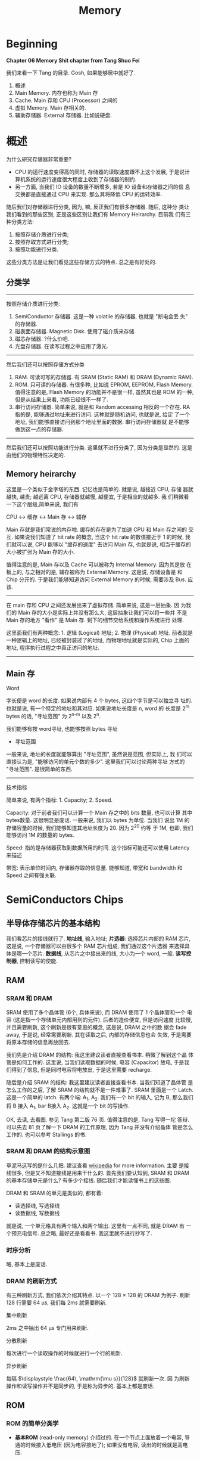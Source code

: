 #+title: Memory
* Beginning
#+begin_center
*Chapter 06 Memory Shit chapter from Tang Shuo Fei*
#+end_center
我们来看一下 Tang 的目录. Gosh, 如果能够居中就好了.
1. 概述
2. Main Memory. 内存也称为 Main 存
3. Cache. Main 存和 CPU (Processor) 之间的
4. 虚拟 Memory. Main 存相关的.
5. 辅助存储器. External 存储器. 比如说硬盘.
* 概述
为什么研究存储器非常重要?
- CPU 的运行速度变得高的同时, 存储器的读取速度跟不上这个发展, 于是说计
  算机系统的运行速度很大程度上收到了存储器的制约.
- 另一方面, 当我们 IO 设备的数量不断增多, 若是 IO 设备和存储器之间的信
  息交换都是直接通过 CPU 来实现. 那么其将降低 CPU 的运转效率.

随后我们对存储器进行分类, 因为, 嘛, 反正我们有很多存储器. 随后, 这种分
类让我们看到的那些区别, 正是这些区别让我们有 Memory Heirarchy. 目前我
们有三种分类方法: 
1. 按照存储介质进行分类; 
2. 按照存取方式进行分类; 
3. 按照功能进行分类.
这些分类方法是让我们看见这些存储方式的特点. 总之是有好处的.
** 分类学
---------
按照存储介质进行分类:
1. SemiConductor 存储器. 这是一种 volatile 的存储器, 也就是 "断电会丢
   失" 的存储器.
2. 磁表面存储器. Magnetic Disk. 使用了磁介质来存储.
3. 磁芯存储器. ?什么价吧. 
4. 光盘存储器. 在读写过程之中应用了激光.

--------
然后我们还可以按照存储方式分类
1. RAM. 可读可写的存储器. 有 SRAM (Static RAM) 和 DRAM (Dynamic RAM).
2. ROM. 只可读的存储器. 有很多种, 比如说 EPROM, EEPROM, Flash
   Memory. 值得注意的是, Flash Memory 的功能并不是很一样, 虽然其也是
   ROM 的一种, 但是从结果上来看, 功能已经很不一样了.
3. 串行访问存储器. 简单来说, 就是和 Random accessing 相反的一个存在.
   RA 指的是, 能够通过地址来进行访问. 这种就是随机访问, 也就是说, 给定
   了一个地址, 我们能够直接访问到那个地址里面的数据. 串行访问存储器就
   是不能够做到这一点的存储器.

---------
然后我们还可以按照功能进行分类. 这里就不进行分类了, 因为分类是显然的.
这是由他们的物理特性决定的.

** Memory heirarchy

这里是一个类似于金字塔的东西. 记忆也是简单的. 就是说, 越接近 CPU, 存储
器就越快, 越贵; 越远离 CPU, 存储器就越慢, 越便宜, 于是相应的就越多. 我
们稍微看一下这个层级,简单来说, 我们有

#+begin_center
CPU <-> 缓存 <-> Main 存 <-> 辅存
#+end_center

Main 存就是我们常说的内存啦. 缓存的存在是为了加速 CPU 和 Main 存之间的
交互. 如果说我们知道了 hit rate 的概念, 当这个 hit rate 的数值接近于 1
的时候, 我们就可以说, CPU 能够以 "缓存的速度" 去访问 Main 存, 也就是说,
相当于缓存的大小被扩张为 Main 存的大小.

值得注意的是, Main 存以及 Cache 可以被称为 Internal Memory. 因为其是放
在板上的, 与之相对的是, 辅存被称为 External Memory. 这是说, 存储设备是
和 Chip 分开的. 于是我们能够知道访问 External Memory 的时候, 需要涉及
Bus. 应该.

---------

在 main 存和 CPU 之间还发展出来了虚拟存储. 简单来说, 这是一层抽象.  因
为我们的 Main 存的大小是实际上并没有那么大, 这层抽象让我们可以将一些并
不是 Main 存的地方 "看作" 是 Main 存. 剩下的细节交给系统和操作系统进行
处理.

这里面我们有两种概念: 1. 逻辑 (Logical) 地址; 2. 物理 (Physical) 地址.
前者就是一种逻辑上的地址, 已经被封装过了的地址, 而物理地址就是实际的,
Chip 上面的地址, 程序执行过程之中真正访问的地址.

---------

** Main 存

#+begin_center
Word
#+end_center

字长便是 word 的长度. 如果说内部有 4 个 bytes, 这四个字节是可以独立寻
址的. 也就是说, 有一个特定的地址和其对应. 如果说地址长度是 n, word 的
长度是 2^m bytes 的话, "寻址范围" 为 2^{n-m} 以及 2^n.

我们能够有按 word寻址, 也能够按照 bytes 寻址

- 寻址范围
一般来说, 地址的长度就能够算出 "寻址范围", 虽然说是范围, 但实际上, 我
们可以直接认为是, "能够访问的单元个数的多少". 这里我们可以讨论两种寻址
方式的 "寻址范围". 是很简单的东西.

---------

#+begin_center
技术指标
#+end_center

简单来说, 有两个指标: 1. Capacity; 2. Speed. 

Capacity: 对于前者我们可以计算一个 Main 存之中的 bits 数量, 也可以计算
其中 bytes数量. 这很明显是废话. 一般来说, 我们以 bytes 为单位. 当我们
说出 1M 的存储容量的时候, 我们能够知道其地址长度为 20. 因为 2^20 约等
于 1M, 也即, 我们能够访问 1M 的数量的 bytes.


Speed: 指的是存储器获取到数据所用的时间. 这个指标可能还可以使用
Latency 来描述

带宽: 表示单位时间内, 存储器存取的信息量. 能够知道, 带宽和 bandwidth
和 Speed 之间有强关联.

* SemiConductors Chips
** 半导体存储芯片的基本结构

我们看芯片的接线就行了. *地址线*, 输入地址; *片选器*: 选择芯片内部的 RAM
芯片, 这是说, 一个存储器可以由很多个 RAM 芯片组成, 我们通过这个片选器
来选择具体是哪一个芯片.  *数据线*, 从芯片之中接出来的线, 大小为一个
word, 一般. *读写控制器*, 控制读写的使能.

** RAM
*** SRAM 和 DRAM


SRAM 使用了多个晶体管 (6个, 具体来说), 而 DRAM 使用了 1 个晶体管和一个
电容 (这是指一个存储单元内部用到的元件). 后者的造价便宜, 但是访问速度
比较慢, 并且需要刷新, 这个刷新是很有意思的概念, 这是说, DRAM 之中的数
据会 fade away, 于是说, 经常需要刷新. 其在读取之后, 内部的存储信息也会
失效, 于是需要将原本存储的信息再放回去.

我们先是介绍 DRAM 的结构: 我这里建议读者直接查看书本. 稍微了解到这个晶
体管是如何工作的. 这里说, 当我们读取数据的时候, 电容 (Capacitor) 放电,
于是我们得到了信息, 但是同时电容将电放出, 于是这里需要 recharge.

随后是介绍 SRAM 的结构: 我这里建议读者直接查看书本. 当我们知道了晶体管
是怎么工作的之后, 了解 SRAM 的结构就不是一件难事了. SRAM 里面是一个
Latch. 这是一个简单的 latch. 有两个端: A_1, A_2. 我们有一个 bit 的输入,
记为 B, 那么我们将 B 接入 A_1, bar B接入 A_2. 这就是一个 bit 的写操作.

OK, 去读, 去看图. 参见 Tang 第二版 76 页. 值得注意的是, Tang 写得一坨
答辩. 可以先去 81 页了解一下 DRAM 的工作原理, 因为 Tang 并没有介绍晶体
管是怎么工作的. 也可以参考 Stallings 的书.

*** SRAM 和 DRAM 的结构示意图


草泥马这写的是什么几把. 建议查看 [[https:en.wikipedia.org/wiki/Dynamic_random-access_memory][wikipedia]] for more information. 主要
是接线很多, 但是又不知道接线是用来干什么的. 首先我们要认知到, SRAM 和
DRAM 的基本存储单元是什么? 有多少个接线. 随后我们才能读懂书上的这些图.

DRAM 和 SRAM 的单元是类似的, 都有着: 
- 读选择线, 写选择线
- 读数据线, 写数据线
就是说, 一个单元格具有两个输入和两个输出. 这里有一点不同, 就是 DRAM 有
一个预充电信号. 
总之略, 最好还是看看书. 我这里就不进行抄写了.

*** 时序分析
略, 基本上是废话.

*** DRAM 的刷新方式

有三种刷新方式, 我们依次介绍其特点. 以一个 128 × 128 的 DRAM 为例子.
刷新 128 行需要 64 μs, 我们每 2ms 就需要刷新.

#+begin_center
集中刷新
#+end_center

2ms 之中抽出 64 μs 专门用来刷新. 

#+begin_center
分散刷新
#+end_center

每次进行一个读取操作的时候就进行一个行的刷新.

#+begin_center
异步刷新
#+end_center

每隔 \(\displaystyle \frac{64\, \mathrm{\mu s}}{128}\) 就刷新一次. 因
为刷新操作和读写操作并不是同步的, 于是称为异步的. 基本上都是废话.

** ROM

*** ROM 的简单分类学

- *基本ROM* (read-only memory) 介绍过的. 在一个节点上面放着一个电容, 导通的时候接入低电压
  (因为电容接地了); 如果没有电容, 读出的时候就是高电压.

- *PROM* (Programmable ROM) 其内部有一个熔丝, 通过是否熔断这个熔丝来达成
  program. 这种 program 是一次性的. 但是比基本ROM要方便.

- *EPROM* (Erasable) 可擦除的, optically erasable. 结构不介绍了. 几把. 

- *EEPROM* (electrically erasable) 可电擦除的, 不知道用来干嘛. 

- *Flash Memory* 用于手机等, 功能已经和 RAM 差不多了.

*** EPROM 的结构介绍

简单来说, 就是使用了一个特殊的晶体管, 这个晶体管叫什么, 雪崩注入式的晶
体管. 总之是一个很奇怪的名字. 这个晶体管之中有一个名为浮动栅的结构. 当
晶体管上面的一个 D 口接入了电源之后, 这个东西就能开始运作了, 其能够阻
断晶体管内部的电流的流通. 那么当这个电压接入的时候, 其存的就是 0. 没有
接入的话, 存的就是 1.

其实是很简单的东西. 我们稍微看一下就知道是什么了.

** main 存和 CPU 的链接. (shabi东西) 重点

这里可以出题, 傻逼, 就喜欢能出题的东西. 什么题? CPU 和 RAM 或者 ROM 之
间的 chip 链接. 大概是什么样:

给定了 chip 和一个 74138 译码器, 要你将 CPU 和 chip 之间连接起来. 这里
需要知道, 片选信号一般连入高位, 地址一般连入低位.

根据高位的这些信号决定片选信号的产生. 片选信号产生了之后, 会链接到 ROM
RAM 芯片的 CS 段上.

解题步骤为:
1. 根据地址范围写出相应的二进制地址. 以方便决定如何使用 74138 译码器.
2. 根据地址范围的大小, 决定使用的 chip
3. 分配 CPU 地址线. 一般来说这是简单的.
4. 决定片选信号. 查看第一步的二进制地址. 且, CPU 的 MREQ 信号一般要接
   入译码器的使能端.

还需要查看 Tang 99页的例题. 令人无语的题. 大概就考这种程度的东西. 真是
丢人. 令人叹息, 说到底就是喜欢这种垃圾.

** 存储器的校验 Parity

建议阅读 Stallings 一节.

*** 校验的电路结构

参考 Stallings 一节. 我们说我们有一串数据需要传输. 在传输之前, 我们通
过函数 f, 生成一个 K bits 的校验码. 传输了之后我们再次进行校验码的生成.

对比两次得到的校验码, 我们知道, 数据是否有损坏. 两次校验码取 XOR 得到
数据, 通过这点来得到信息. 这个 XOR 得到的结果称为 Syndrome Word

我们假设 N 是 数据的长度. 因为 K bits 的校验码, 其能够做到 2^K 的定位.
那么我们实际上有不等式:

\[
2 ^ K  - 1 \ge  N  + K 
\]

实际上我们还能够确认 K bits 的校验码在传输的过程之中是否有发生错误. 所
以说不等号后面加上了一个 K. 还有, 如果说 Syndrome Word 是0的话, 其就说
明这里并没有错误. 于是说不等号前面有一个 -1, 因为其中有一个值拿去放到
别的地方了.

*** Hamming Code

Hamming Code 是常见的 single error correction code. 其能够检测出一位数
据的错误. n其工作原理就是将某些位取 XOR 得到的结果. 直观理解请看
Stallings 的书.

在这里我们进一步采用一个模式, 这个模式能够让我们比较简单的生成 Hamming
Code. 我们将 Hamming Code 和 数据 bits 放到一排. 对于 2 的次幂的位置,
其上面放的是 Hamming Code 的位. 我们设 C1 C2 C4 为 Code 的位, 设 Dn 是第n个数据位. 然后我们有


#+begin_example
C1C2D1C4D2D3D4
#+end_example

上面是一个 4 位数据的校验码, 校验码是三位. 我们按照下面方式得出 Cn. 考虑位置码, 也就是位置的二进制码, 比如说第6位就是 110.
我们说 C1 的值为, 位置码个位数是 1 的数据位的 XOR. 类似的 C2 的值为, 位置码 第二位数 为 1 的数据位的 XOR.

| 位置吗 | 001 | 010 | 011 | 100 | 101 | 110 | 111 |
| 位置   |   1 |   2 |   3 |   4 |   5 |   6 |   7 |
| 数据   |  C1 |  C2 |  D1 |  C4 |  D2 |  D3 |  D4 |

#+begin_example
C1 = D1 ^ D2 ^ D4
#+end_example

答案是明显的

** 提高访问速度的方式

*** 总结

总共分为两个部分: 1. 单字多体和多体并行; 2. 高性能存储芯片. 第二个部分主要抄袭 Stallings 的对应部分. 有兴趣的读者可以选择查看后者.

对于第一个部分: 什么是"体"? 体就是一个模块. 模块就是体. 在这里, 体是半个 RAM 或者别的东西. 其能够独立的工作, 结构上也相对独立, 也就是说, 其有独立的控制单元什么的, 我们用其来实现加速, 比如说利用流水线的思想.

对于第二个部分: 可以参考 Stallings. 其告诉了三种结构: 1. Synchronized DRAM; 2. Rambus DRAM; 3. Cache DRAM. 能够看出为什么这里是抄袭. 因为第二个部分针对的是 DRAM, 这样考虑的话, 这个部分应当放到前面来讲述, 但是 Tang 并没有这么做, 使得编排的逻辑并不是很规整. 并且, Cache 还没有介绍.

对于 SDRAM, 其思想很简单. 为 RAM 增加一个时钟. 我们利用起这个时钟. 一般来说, 当我们传输数据的时候, 需要和 CPU 同步, 并且应当指定地址. 但是 SDRAM 使用了 Burst Mode. 我输入了一个地址, 指定了传输数据的大小 (有多少个 word), 随后 SDRAM 就能够一直传输, 直到传输的数据达到了所需的大小. 这便是 burst mode. 有兴趣的可以查看 wikipedia. 

随后是 Rambus DRAM. 我不知道是什么

随后是 Cache DRAM. 关于这点, 可以查看 Patterson 相关部分. 其说明得更多. 简单来说, 就是运用了 Cache 的思想, 使用 SRAM 作为一个 buffer.

*** 单体多字

整一个 bandwidth 为多个字节的存储器, 设为 \(n\). 根据地址, 一次取出
\(n\) 个字节, 送入选择器之类的东西. 使得每隔 \( \frac{T}{n} \) 就能送
入一个字节的数据.

*** 多体并行

一个正常的地址可以看为两个部分: 1. 体编号; 2. 体内地址. 前者告诉我们应当在哪一个体内寻找数据, 后者告诉我们在体内的哪里寻找数据.

这种将地址分为两个部分处理的东西称为交叉编址. 常用的有两种编址: 我们可以将低位地址看为体编号, 或者是相反, 将高位地址看作是体编号. 前者称为低位交叉编址, 后者称为高位交叉编址. 

多体并行运用了类似于流水线的思想. 当我们要 *交叉地访问不同体* 的时候, 速度是最大的. 如果说 *连续的数据* (地址连续) 都在 *一个体内*, 我们访问连续的数据的时候速度就没有变化. 高位编址就是这种情况. 连续的地址, 其高位不容易改变, 那么, 它们倾向于放在同一个体内. 于是高位编址对于 *访问连续的数据* 来说, 并没有加速作用. 相反地, 低位编址就能够加速.

注: 似乎 高位编址 又称为 顺序存储; 低位编址 又称为 交叉存储. 建议 Tang 同学下次抄教材的时候将别人的东西抄完整来.

*** 存控

看就完了, 这实际上是排队器. 这点 Patterson 有提及. 也就是将访问的请求进行一个排队. 理解是简单的.

*** TODO Synchronized DRAM
*** TODO Rambus DRAM
*** TODO Cache DRAM

* Cache

** An introduction

This section tells the principle of cache and then tells some key concepts like *hit*, *miss* and so on.

Anyway. A cache is memory that lies between processor and main memory. It is used to speed up the accessing time. Some blocks of the data are loaded into cache. (Mind the word "block") And if processor want to access to the data, it will check cache first. And if the data is indeed in the cache, then the processor can just get the data via accessing to cache, none of main memory's business. 

So it will speed up the accessing time, since the cache is faster (and is more expensive than main memory).

If the data is on the cache, then it is called a *hit*; if not, it is called a *miss*. If a miss occurs, we will have to access to the main memory, and send the data to cache and to processor. The extra time that it takes is called *miss penalty*.

** TODO The Elements of Cache

Anyway, we are going to talk about the structure of the cache here. And moreover we are going to 
talk something about the attributes of a cache.

*** Hit and Miss

*** The Structure of the Cache

This part is rather simple, for we have already been familiar with the structure of cache. 

The data transferred between cache and main memory is by *blocks*. A block consists of words.

It use the principle of locality, to improve the performance. So we know that a block has usually more than one word.
The main memory is divided into blocks. Cache loads a block of data from memory from time to time. The *mapping* between the blocks in main memory and the block number in cache (that is called *line* number, which is the position that in cache).

A line in a cache is the basic unit of a cache. It consists of a block and some extra information field including tag field and valid-tag field. The name of line is used, to note the difference of the blocks that in main memory and that in cache, and to note that there is some other information in the cache. 

*** Block Size and its Effect to Hit Rate

According to the principle of locality, the bigger block size can improve the hit rate, subsequently improving the performance. 

But if we consider the latency (that is the miss penalty), things get interesting, because if the improvement brought by the increase of hit rate is less greater than the degeneration brought by the increase of miss penalty, then the performance is actually being worse. For more information, you can check /Patterson/ for more information.

** DONE Mapping Strategy
   CLOSED: [2023-06-07 Wed 15:38]
   - State "DONE"       from "TODO"       [2023-06-07 Wed 15:38]

The mapping is from the blocks in the memory to the line in the cache, that is to say when given the position of a block, how do we find the corresponding position in the cache? There are some strategies of mapping.

The simplest one is called *Direct Mapping*. It is simple. There are also other ways called *associative mapping* and *set-associative mapping". 

*** TODO Direct Mapping

*** TODO Associative Mapping

*** TODO Set-Associative Mapping

** TODO Write Policy

*** TODO why we have to maintain the consistency of the memory heirarchy

There are ways to maintain the consistency. In short, there are two ways: write-through and write-back.

Let us look at write-through, to check how it maintain the
consistency. Write-through is to say, when you want to change some
data, if it is on cache, you need to change the content of cache and
that of the main memory.


** TODO Ways to Improve the Performance of Cache
** TODO Replacement Algorithm

